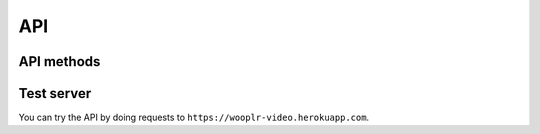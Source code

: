 API
===

API methods
-----------

.. http:get:: /api/info

    Get the video information

    :query url: The video url
    :query boolean flatten: If ``True`` return a list of dictionaries in the ``videos`` field.
        Otherwise a single dictionary will be returned in the ``info`` field. The default value is ``False``.

    :query \*: A whitelist of extra parameters are passed directly to the ``YoutubeDL`` object.
        Currently it supports: |info-extra-params|.
        See the `youtube-dl documentation <https://github.com/rg3/youtube-dl/blob/master/youtube_dl/YoutubeDL.py#L92>`_ for more info


    :resheader Content-Type: ``application/json``
    :resheader Access-Control-Allow-Origin: ``*``

    :status 200: On success
    :status 400: For invalid query parameters
    :status 500: If the extraction fails

    |ex-request|

    .. sourcecode:: http

        GET /api/info?url=http://www.ted.com/talks/dan_dennett_on_our_consciousness.html&flatten=False HTTP/1.1

    **Example response**

    .. include:: example_info.rst.inc

    |ex-request|

    .. sourcecode:: http

        GET /api/info?url=http://www.ted.com/talks/dan_dennett_on_our_consciousness.html&flatten=True HTTP/1.1

    **Example response**

    .. include:: example_info_flatten.rst.inc


.. http:get:: /api/play

    Extract the info and redirect to the URL of the first video found for the requested URL.
    Useful for media players that accept HTTP URLs.
    Accepts the same parameters as :http:get:`/api/info`.

    :status 302: On success
    :status 400: For invalid query parameters
    :status 500: If the extraction fails

    |ex-request|

    .. sourcecode:: http

        GET /api/play?url=http://www.ted.com/talks/dan_dennett_on_our_consciousness.html HTTP/1.1

    |ex-response|

    .. sourcecode:: http

        HTTP/1.0 302 FOUND
        Content-Type: text/html; charset=utf-8
        Location: http://download.ted.com/talks/DanDennett_2003-1500k.mp4?dnt

    |ex-request|

    .. sourcecode:: http

        GET /api/play?url=http://www.ted.com/talks/dan_dennett_on_our_consciousness.html&format=bestaudio HTTP/1.1

    |ex-response|

    .. sourcecode:: http

        HTTP/1.0 302 FOUND
        Content-Type: text/html; charset=utf-8
        Location: https://hls.ted.com/videos/DanDennett_2003/audio/600k.m3u8?uniqueId=5ed2e870


.. http:get:: /api/extractors

    Get the available extractors

    :resheader Content-Type: ``application/json``
    :resheader Access-Control-Allow-Origin: ``*``
    :status 200: On success

    |ex-request|

    .. sourcecode:: http

        GET /api/extractors HTTP/1.1

    |ex-response|

    .. sourcecode:: http

        HTTP/1.1 200 OK
        Access-Control-Allow-Origin: *
        Content-Type: application/json

        {
            "extractors": [
                {
                    "name": "vimeo",
                    "working": true
                },
                {
                    "name": "TED",
                    "working": true
                },
                ...
            ]

        }


.. http:get:: /api/version

    Get the youtube-dl and youtube-dl-api-server version

    :resheader Content-Type: ``application/json``
    :resheader Access-Control-Allow-Origin: ``*``
    :status 200: On success

    |ex-request|

    .. sourcecode:: http

        GET /api/version HTTP/1.1

    |ex-response|

    .. sourcecode:: http

        HTTP/1.1 200 OK
        Access-Control-Allow-Origin: *
        Content-Type: application/json

        {
            "youtube-dl": "2016.04.19",
            "youtube-dl-api-server": "0.2"
        }

Test server
-----------

You can try the API by doing requests to ``https://wooplr-video.herokuapp.com``.



.. |ex-request| replace:: **Example request**


.. |ex-response| replace:: **Example response**
